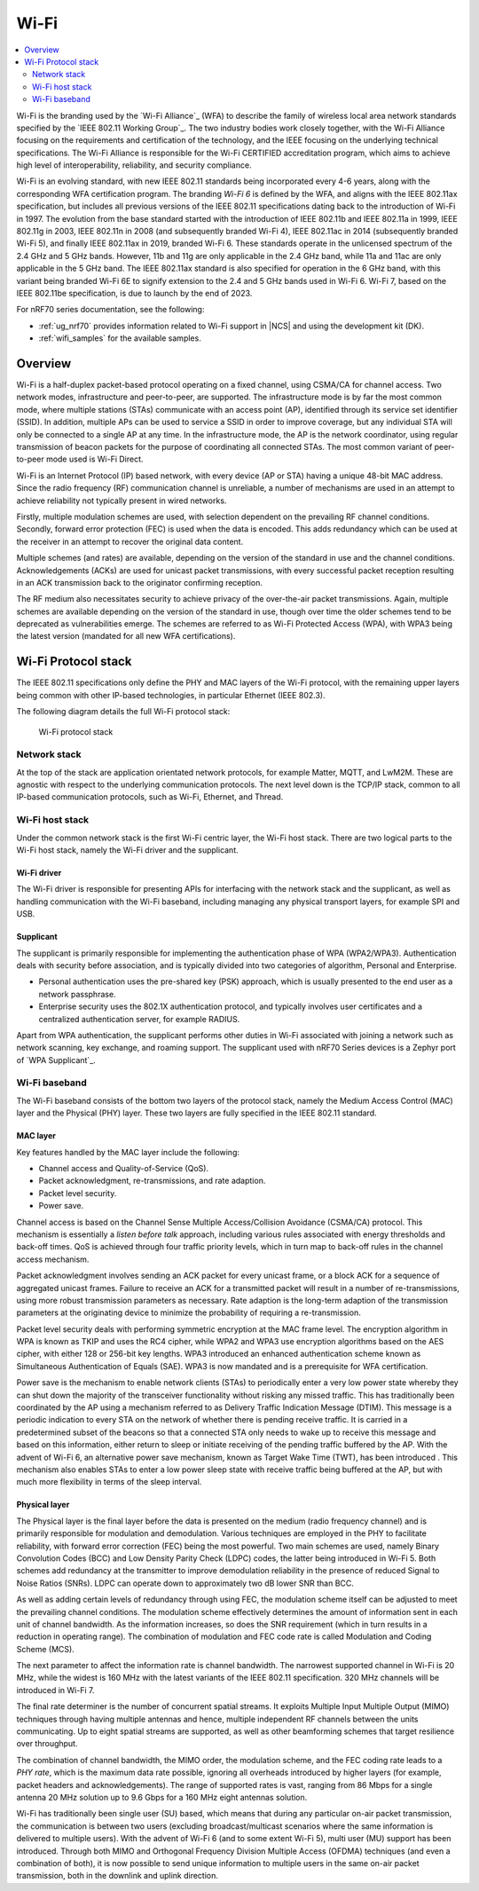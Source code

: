 .. _ug_wifi:

Wi-Fi
#####

.. contents::
   :local:
   :depth: 2

Wi-Fi is the branding used by the `Wi-Fi Alliance`_ (WFA) to describe the family of wireless local area network standards specified by the `IEEE 802.11 Working Group`_.
The two industry bodies work closely together, with the Wi-Fi Alliance focusing on the requirements and certification of the technology, and the IEEE focusing on the underlying technical specifications.
The Wi-Fi Alliance is responsible for the Wi-Fi CERTIFIED accreditation program, which aims to achieve high level of interoperability, reliability, and security compliance.

Wi-Fi is an evolving standard, with new IEEE 802.11 standards being incorporated every 4-6 years, along with the corresponding WFA certification program.
The branding *Wi-Fi 6* is defined by the WFA, and aligns with the IEEE 802.11ax specification, but includes all previous versions of the IEEE 802.11 specifications dating back to the introduction of Wi-Fi in 1997.
The evolution from the base standard started with the introduction of IEEE 802.11b and IEEE 802.11a in 1999, IEEE 802.11g in 2003, IEEE 802.11n in 2008 (and subsequently branded Wi-Fi 4), IEEE 802.11ac in 2014 (subsequently branded Wi-Fi 5), and finally IEEE 802.11ax in 2019, branded Wi-Fi 6.
These standards operate in the unlicensed spectrum of the 2.4 GHz and 5 GHz bands.
However, 11b and 11g are only applicable in the 2.4 GHz band, while 11a and 11ac are only applicable in the 5 GHz band.
The IEEE 802.11ax standard is also specified for operation in the 6 GHz band, with this variant being branded Wi-Fi 6E to signify extension to the 2.4 and 5 GHz bands used in Wi-Fi 6.
Wi-Fi 7, based on the IEEE 802.11be specification, is due to launch by the end of 2023.

For nRF70 series documentation, see the following:

* :ref:`ug_nrf70` provides information related to Wi-Fi support in |NCS| and using the development kit (DK).
* :ref:`wifi_samples` for the available samples.

.. * `Product specification for nRF 70 Series devices`_ for the supported features.

Overview
********

Wi-Fi is a half-duplex packet-based protocol operating on a fixed channel, using CSMA/CA for channel access.
Two network modes, infrastructure and peer-to-peer, are supported.
The infrastructure mode is by far the most common mode, where multiple stations (STAs) communicate with an access point (AP), identified through its service set identifier (SSID).
In addition, multiple APs can be used to service a SSID in order to improve coverage, but any individual STA will only be connected to a single AP at any time.
In the infrastructure mode, the AP is the network coordinator, using regular transmission of beacon packets for the purpose of coordinating all connected STAs.
The most common variant of peer-to-peer mode used is Wi-Fi Direct.

Wi-Fi is an Internet Protocol (IP) based network, with every device (AP or STA) having a unique 48-bit MAC address.
Since the radio frequency (RF) communication channel is unreliable, a number of mechanisms are used in an attempt to achieve reliability not typically present in wired networks.

Firstly, multiple modulation schemes are used, with selection dependent on the prevailing RF channel conditions.
Secondly, forward error protection (FEC) is used when the data is encoded.
This adds redundancy which can be used at the receiver in an attempt to recover the original data content.

Multiple schemes (and rates) are available, depending on the version of the standard in use and the channel conditions.
Acknowledgements (ACKs) are used for unicast packet transmissions, with every successful packet reception resulting in an ACK transmission back to the originator confirming reception.

The RF medium also necessitates security to achieve privacy of the over-the-air packet transmissions.
Again, multiple schemes are available depending on the version of the standard in use, though over time the older schemes tend to be deprecated as vulnerabilities emerge.
The schemes are referred to as Wi-Fi Protected Access (WPA), with WPA3 being the latest version (mandated for all new WFA certifications).

Wi-Fi Protocol stack
********************

The IEEE 802.11 specifications only define the PHY and MAC layers of the Wi-Fi protocol, with the remaining upper layers being common with other IP-based technologies, in particular Ethernet (IEEE 802.3).

The following diagram details the full Wi-Fi protocol stack:


.. figure:: /images/wifi_protocol_stack.svg
   :alt: Wi-Fi protocol stack

   Wi-Fi protocol stack

Network stack
=============

At the top of the stack are application orientated network protocols, for example Matter, MQTT, and LwM2M.
These are agnostic with respect to the underlying communication protocols.
The next level down is the TCP/IP stack, common to all IP-based communication protocols, such as Wi-Fi, Ethernet, and Thread.

Wi-Fi host stack
================

Under the common network stack is the first Wi-Fi centric layer, the Wi-Fi host stack.
There are two logical parts to the Wi-Fi host stack, namely the Wi-Fi driver and the supplicant.

Wi-Fi driver
------------
The Wi-Fi driver is responsible for presenting APIs for interfacing with the network stack and the supplicant, as well as handling communication with the Wi-Fi baseband, including managing any physical transport layers, for example SPI and USB.

Supplicant
----------

The supplicant is primarily responsible for implementing the authentication phase of WPA (WPA2/WPA3).
Authentication deals with security before association, and is typically divided into two categories of algorithm, Personal and Enterprise.

* Personal authentication uses the pre-shared key (PSK) approach, which is usually presented to the end user as a network passphrase.

* Enterprise security uses the 802.1X authentication protocol, and typically involves user certificates and a centralized authentication server, for example RADIUS.

Apart from WPA authentication, the supplicant performs other duties in Wi-Fi associated with joining a network such as network scanning, key exchange, and roaming support.
The supplicant used with nRF70 Series devices is a Zephyr port of `WPA Supplicant`_.

Wi-Fi baseband
==============

The Wi-Fi baseband consists of the bottom two layers of the protocol stack, namely the Medium Access Control (MAC) layer and the Physical (PHY) layer. These two layers are fully specified in the IEEE 802.11 standard.

MAC layer
---------

Key features handled by the MAC layer include the following:

* Channel access and Quality-of-Service (QoS).
* Packet acknowledgment, re-transmissions, and rate adaption.
* Packet level security.
* Power save.

Channel access is based on the Channel Sense Multiple Access/Collision Avoidance (CSMA/CA) protocol.
This mechanism is essentially a *listen before talk* approach, including various rules associated with energy thresholds and back-off times.
QoS is achieved through four traffic priority levels, which in turn map to back-off rules in the channel access mechanism.

Packet acknowledgment involves sending an ACK packet for every unicast frame, or a block ACK for a sequence of aggregated unicast frames.
Failure to receive an ACK for a transmitted packet will result in a number of re-transmissions, using more robust transmission parameters as necessary.
Rate adaption is the long-term adaption of the transmission parameters at the originating device to minimize the probability of requiring a re-transmission.

Packet level security deals with performing symmetric encryption at the MAC frame level.
The encryption algorithm in WPA is known as TKIP and uses the RC4 cipher, while WPA2 and WPA3 use encryption algorithms based on the AES cipher, with either 128 or 256-bit key lengths.
WPA3 introduced an enhanced authentication scheme known as Simultaneous Authentication of Equals (SAE).
WPA3 is now mandated and is a prerequisite for WFA certification.

Power save is the mechanism to enable network clients (STAs) to periodically enter a very low power state whereby they can shut down the majority of the transceiver functionality without risking any missed traffic.
This has traditionally been coordinated by the AP using a mechanism referred to as Delivery Traffic Indication Message (DTIM).
This message is a periodic indication to every STA on the network of whether there is pending receive traffic.
It is carried in a predetermined subset of the beacons so that a connected STA only needs to wake up to receive this message and based on this information, either return to sleep or initiate receiving of the pending traffic buffered by the AP.
With the advent of Wi-Fi 6, an alternative power save mechanism, known as Target Wake Time (TWT), has been introduced .
This mechanism also enables STAs to enter a low power sleep state with receive traffic being buffered at the AP, but with much more flexibility in terms of the sleep interval.

Physical layer
--------------

The Physical layer is the final layer before the data is presented on the medium (radio frequency channel) and is primarily responsible for modulation and demodulation.
Various techniques are employed in the PHY to facilitate reliability, with forward error correction (FEC) being the most powerful.
Two main schemes are used, namely Binary Convolution Codes (BCC) and Low Density Parity Check (LDPC) codes, the latter being introduced in Wi-Fi 5.
Both schemes add redundancy at the transmitter to improve demodulation reliability in the presence of reduced Signal to Noise Ratios (SNRs).
LDPC can operate down to approximately two dB lower SNR than BCC.

As well as adding certain levels of redundancy through using FEC, the modulation scheme itself can be adjusted to meet the prevailing channel conditions.
The modulation scheme effectively determines the amount of information sent in each unit of channel bandwidth.
As the information increases, so does the SNR requirement (which in turn results in a reduction in operating range).
The combination of modulation and FEC code rate is called Modulation and Coding Scheme (MCS).

The next parameter to affect the information rate is channel bandwidth.
The narrowest supported channel in Wi-Fi is 20 MHz, while the widest is 160 MHz with the latest variants of the IEEE 802.11 specification.
320 MHz channels will be introduced in Wi-Fi 7.

The final rate determiner is the number of concurrent spatial streams.
It exploits Multiple Input Multiple Output (MIMO) techniques through having multiple antennas and hence, multiple independent RF channels between the units communicating.
Up to eight spatial streams are supported, as well as other beamforming schemes that target resilience over throughput.

The combination of channel bandwidth, the MIMO order, the modulation scheme, and the FEC coding rate leads to a *PHY rate*, which is the maximum data rate possible, ignoring all overheads introduced by higher layers (for example, packet headers and acknowledgements).
The range of supported rates is vast, ranging from 86 Mbps for a single antenna 20 MHz solution up to 9.6 Gbps for a 160 MHz eight antennas solution.

Wi-Fi has traditionally been single user (SU) based, which means that during any particular on-air packet transmission, the communication is between two users (excluding broadcast/multicast scenarios where the same information is delivered to multiple users).
With the advent of Wi-Fi 6 (and to some extent Wi-Fi 5), multi user (MU) support has been introduced.
Through both MIMO and Orthogonal Frequency Division Multiple Access (OFDMA) techniques (and even a combination of both), it is now possible to send unique information to multiple users in the same on-air packet transmission, both in the downlink and uplink direction.
